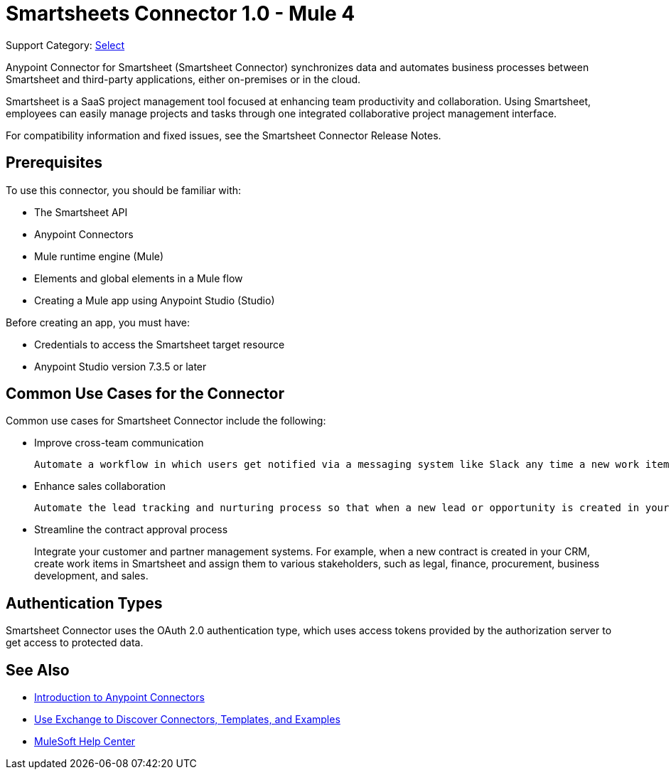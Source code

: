 = Smartsheets Connector 1.0 - Mule 4

Support Category: https://www.mulesoft.com/legal/versioning-back-support-policy#anypoint-connectors[Select]

Anypoint Connector for Smartsheet (Smartsheet Connector) synchronizes data and automates business processes between Smartsheet and third-party applications, either on-premises or in the cloud.

Smartsheet is a SaaS project management tool focused at enhancing team productivity and collaboration. Using Smartsheet, employees can easily manage projects and tasks through one integrated collaborative project management interface.

For compatibility information and fixed issues, see the Smartsheet Connector Release Notes.

== Prerequisites

To use this connector, you should be familiar with:

* The Smartsheet API
* Anypoint Connectors
* Mule runtime engine (Mule)
* Elements and global elements in a Mule flow
* Creating a Mule app using Anypoint Studio (Studio)

Before creating an app, you must have:

* Credentials to access the Smartsheet target resource
* Anypoint Studio version 7.3.5 or later

== Common Use Cases for the Connector

Common use cases for Smartsheet Connector include the following:

* Improve cross-team communication
+
 Automate a workflow in which users get notified via a messaging system like Slack any time a new work item is created in Smartsheet. Then, when a work item gets resolved, notify your team via Slack or Microsoft Teams.
+
* Enhance sales collaboration
+
 Automate the lead tracking and nurturing process so that when a new lead or opportunity is created in your CRM system, a task is created and assigned to the appropriate user via Smartsheet.
+
* Streamline the contract approval process
+
Integrate your customer and partner management systems. For example, when a new contract is created in your CRM, create work items in Smartsheet and assign them to various stakeholders, such as legal, finance, procurement, business development, and sales.

== Authentication Types

Smartsheet Connector uses the OAuth 2.0 authentication type, which uses access tokens provided by the authorization server to get access to protected data.

== See Also

* xref:connectors::introduction/introduction-to-anypoint-connectors.adoc[Introduction to Anypoint Connectors]
* xref:connectors::introduction/intro-use-exchange.adoc[Use Exchange to Discover Connectors, Templates, and Examples]
* https://help.mulesoft.com[MuleSoft Help Center]
